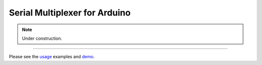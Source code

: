 Serial Multiplexer for Arduino
==============================

.. NOTE::

    Under construction.

----

Please see the usage_ examples and demo_.


.. _usage: https://github.com/jfjlaros/serialMux/blob/master/docs/usage.rst
.. _demo: https://github.com/jfjlaros/serialMux/blob/master/examples/demo/demo.ino

